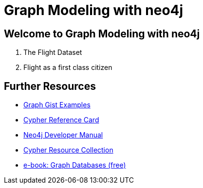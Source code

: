= Graph Modeling with neo4j

== Welcome to Graph Modeling with neo4j

. pass:a[<a play-topic='{guides}/01_flight_dataset.html'>The Flight Dataset</a>]
. pass:a[<a play-topic='{guides}/02_flight.html'>Flight as a first class citizen</a>]

== Further Resources

* http://neo4j.com/graphgists[Graph Gist Examples]
* http://neo4j.com/docs/stable/cypher-refcard/[Cypher Reference Card]
* http://neo4j.com/docs/developer-manual/current/#cypher-query-lang[Neo4j Developer Manual]
* http://neo4j.com/developer/resources#_neo4j_cypher_resources[Cypher Resource Collection]
* http://graphdatabases.com[e-book: Graph Databases (free)]

